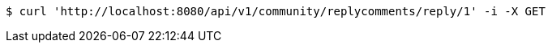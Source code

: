 [source,bash]
----
$ curl 'http://localhost:8080/api/v1/community/replycomments/reply/1' -i -X GET
----